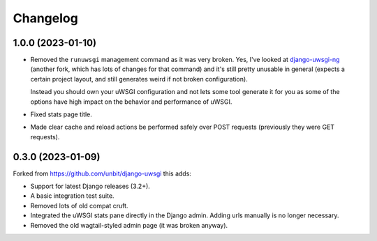 
Changelog
=========

1.0.0 (2023-01-10)
------------------

* Removed the ``runuwsgi`` management command as it was very broken.
  Yes, I've looked at `django-uwsgi-ng <https://pypi.org/project/django-uwsgi-ng/>`_
  (another fork, which has lots of changes for that command) and it's still pretty unusable in general (expects a certain project layout,
  and still generates weird if not broken configuration).

  Instead you should own your uWSGI configuration and not lets some tool generate it for you as some of the options have high impact on
  the behavior and performance of uWSGI.
* Fixed stats page title.
* Made clear cache and reload actions be performed safely over POST requests (previously they were GET requests).

0.3.0 (2023-01-09)
------------------

Forked from https://github.com/unbit/django-uwsgi this adds:

* Support for latest Django releases (3.2+).
* A basic integration test suite.
* Removed lots of old compat cruft.
* Integrated the uWSGI stats pane directly in the Django admin. Adding urls manually is no longer necessary.
* Removed the old wagtail-styled admin page (it was broken anyway).
